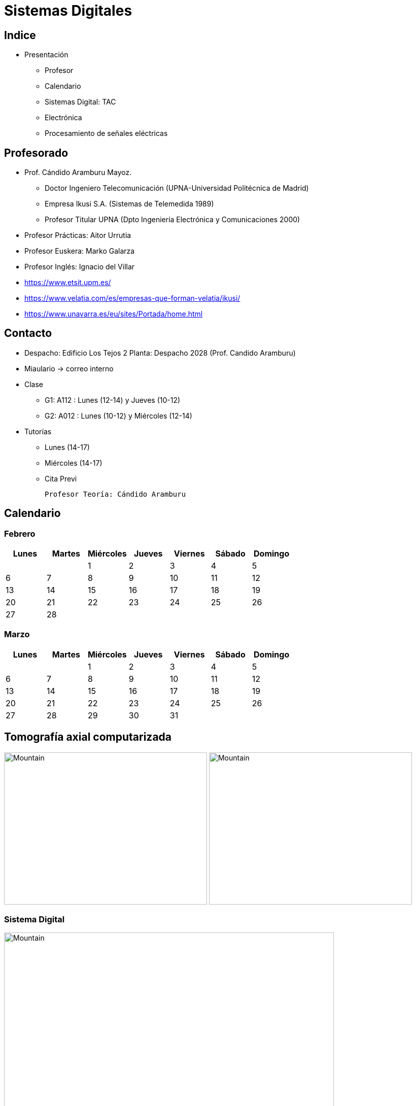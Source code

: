 = Sistemas Digitales 
// classic AsciiDoctor attributes
:stem:
:background-color="#ff0000":
:icons: font
:imagesdir: images
:customcss: styles/myCustomCSS.css
// Despite the warning of the documentation, https://github.com/asciidoctor/asciidoctor-reveal.js, highlight.js syntax highlighting WORKS, BUT, you need to explicitly set the highlighter using the below attribute
// see http://discuss.asciidoctor.org/Highlighting-source-code-for-reveal-js-backend-td2750.html
:source-highlighter: highlight.js
:highlightjs-languages: vhdl
//:source-highlighter: rouge
//:source-highlighter: pygments
// revealjs attributes
:revealjs_theme: white
:revealjs_slideNumber: true
// Al actualizar el slide no cambia de transpa y no se va al inicio
:revealjs_hash: true   
:revealjs_history: true

:revealjs_center: true
:revealjs_width: "100%"
:revealjs_height: "100%"
:revealjs_margin: 0

//:revealjs_minScale: 1,
//:revealjs_maxScale: 1

// plugins copiados de tutoriales/asciidoctor-revealjs/../primer.js
:revealjs_plugins_configuration: revealjs-plugins-conf.js
:revealjs_plugins: revealjs-plugins.js

//:scrollable: no pirula

//:revealjs_history: true para go to file no pirula

[state="txiki"]
== Indice
* Presentación
** Profesor
** Calendario
** Sistemas Digital: TAC
** Electrónica
** Procesamiento de señales eléctricas


// [%notitle]
[state="txiki"]
== Profesorado

* Prof. Cándido Aramburu Mayoz.
** Doctor Ingeniero Telecomunicación (UPNA-Universidad Politécnica de Madrid) 
** Empresa Ikusi S.A. (Sistemas de Telemedida 1989)
** Profesor Titular UPNA (Dpto Ingeniería Electrónica y Comunicaciones 2000)
* Profesor Prácticas: Aitor Urrutia
* Profesor Euskera: Marko Galarza
* Profesor Inglés: Ignacio del Villar


[.notes]
--
* https://www.etsit.upm.es/
* https://www.velatia.com/es/empresas-que-forman-velatia/ikusi/
* https://www.unavarra.es/eu/sites/Portada/home.html
--

== Contacto

* Despacho: Edificio Los Tejos 2 Planta: Despacho 2028 (Prof. Candido Aramburu)
* Miaulario -> correo interno
* Clase
** G1: A112 : Lunes (12-14) y Jueves (10-12) 
** G2: A012 : Lunes (10-12) y Miércoles (12-14)
* Tutorías
** Lunes (14-17)
** Miércoles (14-17)
** Cita Previ


	
	Profesor Teoría: Cándido Aramburu


== Calendario

[state=taula]
=== Febrero

[%header, format=csv]
|===
Lunes,Martes,Miércoles,Jueves,Viernes,Sábado ,Domingo
,,1,2,3,4,5
6,7,8,9,10,11,12
13,14,15,16,17,18,19
20,21,22,23,24,25,26
27,28,,,,,
|===

[state=taula]
=== Marzo


[%header, format=csv]
|===
Lunes,Martes,Miércoles,Jueves,Viernes,Sábado ,Domingo
,,1,2,3,4,5
6,7,8,9,10,11,12
13,14,15,16,17,18,19
20,21,22,23,24,25,26
27,28,29,30,31,,
|===

== Tomografía axial computarizada


image:bio_tac_clinic.jpeg[Mountain,400,300,float="left]
image:bio_tac_hw.jpeg[Mountain,400,300,float="right"]

[state="txiki"]
=== Sistema Digital

image:bio_tac_block_fpga_2.jpeg[Mountain,650,550,float="left"]


[.text-left]
Entrada *_Analógica_* -> Sensores Magnéticos. +
*_Conversor_* A/D: Señal Analógica a Señales Digitales. +
Circuitos *_lógicos_* : multiplexores, filtros, codificadores, etc ... +
*_Procesadores lógicos_*: procesamiento de las señales digitales para obtener la imagen. +
# FPGA : Field Programming Gate Array. +
# DSP  : Digital Signal Processing. +
# CPU  : Centra Procesor Unit. +
# GPU  : Graphic Procesor Unit. +



== Electrónica

=== Equipos de Electrónica

image:equipos_electronica.jpeg[Mountain,400,300,float="left]

=== Esquema Eléctrico

image:esquema_electrico.png[Mountain,600,400,float="left]

=== Componentes de una tarjeta de circuito impreso

image:pcb_componentes.png[Mountain,400,300,float="left]
Componentes: Discretos, Integrados (semiconductor,"chips",microelectrónica)

=== Printed Circuit Board

image:print_circuit_board.jpg[Mountain,600,400,float="left]

=== Instrumentación

image:instrumentacion.webp[Mountain,600,500,float="left]

== La Electrónica en la Profesión

image:electronics_job.png[Mountain,750,600,float="left]

=== Técnico

image:tecnico_electronica.jpeg[Mountain,400,300,float="left]

=== ¿?

[state="txiki"]
== La Electrónica en la Carrera Universitaria

* Conocimientos de Electrónica
** ¿ Para .... ?
** Tecnología Hardware
*** Fabricación de Prototipos
*** Diseño de Prototipos : Conceptos Teóricos y Herramientas de diseño por computador
*** Desarrollo de Sistemas: Equipos, Plataformas
*** Comercialización
*** Usuario: Equipos, Plataformas

== Señales: Conversión Analógica Digital


=== Señales: Muestreo y Cuantificación

image:muestreo_cuantificacion.jpg[Mountain,900,400,float="left"]

[state=txiki]
=== Codificación

image:ADC_codigo.webp[Mountain,600,500,float="left"]

[.text-left]
Calcular para las resoluciones de 8 bit y 16 bits cual es el mínimo incremento de señal codificable o error de cuantificación

=== Procesado Digital

* FPGA
* DSP
* CPU
* GPU
* Sistemas de Microcontrolador Empotrados

=== Señales Binarias : Abstractas

image:clock-signals.png[Mountain,400,300,float="left"]

[.text-left]
Eje ordenada: valores abstractos (0/1, High/Low, ON/OFF, etc ...)

=== Señales Binarias : Abstractas

image:Digital-signal-noise.svg.png[Mountain,400,300,float="left"]

[.text-left]
Eje ordenada: magnitudes físicas (mV ó mA)

== Digitalización de las Señales

=== Ventajas
* Calidad: Fácil de recuperar a pesar de la distorsión
* Almacenamiento: Fiabilidad, Diversidad Formatos
* Compatibilidad: Diversidad de Equipos (PC, móvil, coche, etc
* Procesamiento: Sencillo, Flexible
* Coste: Barato (componentes)

=== Abstracción

* Niveles: el 0 y el 1
* Lógica binaria 
** Matemáticas: Algebra de Boole

=== Fases de Diseño de Circuitos Electrónicos Binarios


. Funcional (manual): abstracción matemática
. Automatización del proceso matemático
.. Herramientas de Diseño con ayuda del Computador (EDA)
.. Simulación del Diseño del Circuito Electrónico antes de fabricar el prototipo: Depuración
. Fabricación del prototipo
.. Instrumentación
.. Verificación del funcionamiento en el Laboratorio
.. Verificación del funcionamiento en Campo
. Comercialización
. Producción

== Organización de la Asignatura

=== Evaluación

* Sistema de Evaluación:
** 75% teoría y 25% prácticas
** Evaluación continua Teoría: dos parciales (30% 1º parcial y 45% 2º parcial). Nota mínima en el 2º parcial: 5. El Primer parcial se realizará el sábado 27 de Marzo a las 9:00, el segundo parcial el 26 de Mayo a las 16:00 y la recuperación el 9 de Junio a las 8:00
** Recuperación Teoría: Entra todo. Nota mínima: 5.
** Evaluación Prácticas: Un único exámen el sábado 14 de Mayo, no recuperable.

=== Prácticas
* Tipo de prácticas:
** Diseño manual
** Simulación con la herramienta software Quartus de Intel.
** Captura gráfica de Esquemas Electrónicos
** Descripción del Circuito mediante el Lenguaje VHDL. Fabricación del Circuito en tecnología FPGA

[state=txiki]
=== Ejercicios

* Tipo de problemas: Libro Verde -> Ejercicios tipo examen -> Sin calculadora y sin libros
+

-----
El libro verde se adquiere en el edificio de rectorado, en la sección de comunicacion,
que se encuentra en planta baja del edificio.
El horario: 8 a 14:30. Precio 8.5$. 
-----
+

----
* Capítulo 1: 1.1, 1.2, 1.4, 1.5, 1.6, 1.8, 1.9
* Capítulo 2: 2.1
* Capítulo 3: 3.2 3.3 -> 2º parcial
* Capítulo 4: 4.2, 4.4, 4.6
* Capítulo 5: 5.2, 5.3, 5.4
* Capítulo 6: 6.1, 6.2 -> 2º parcial
* Capítulo 7: 7.2, 7.3 y 7.4 -> 2º parcial
* Capítulo 8: 8.1, 8.3 y 8.5 -> 2º parcial
----
* Los ejercicios del tema 2 (Representación de la Información) no están en el libro verde
** Miaulario -> Recursos -> Ejercicios

=== Programa de la Asignatura

* http://www.unavarra.es/ficha-asignaturaDOA/?languageId=100000&codPlan=246&codAsig=246110&anio=2022[Ficha Web Upna]
** Programa en 3 partes 
... *_Circuitos Combinacionales_*
... *_Circuitos Secuenciales_*
... Otros: Números, Lógica Programable (VHDL), Teoría Tecnología
* Bibliografía

=== Metodología

* Trabajo en clase: principalmente Ejercicios con su teoría asociada
* Trabajo en casa
** Teoría desarrollada en los apuntes PDF en mi aulario
** Prácticas
*** En casa: Ejercicios de diseño manual
*** En casa: Utilización de Quartus y Memorias
* Tutorías
** Resolución de dudas
